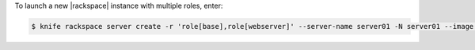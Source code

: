 .. This is an included how-to. 


To launch a new |rackspace| instance with multiple roles, enter:

.. code-block:: bash

   $ knife rackspace server create -r 'role[base],role[webserver]' --server-name server01 -N server01 --image 49 --flavor 2